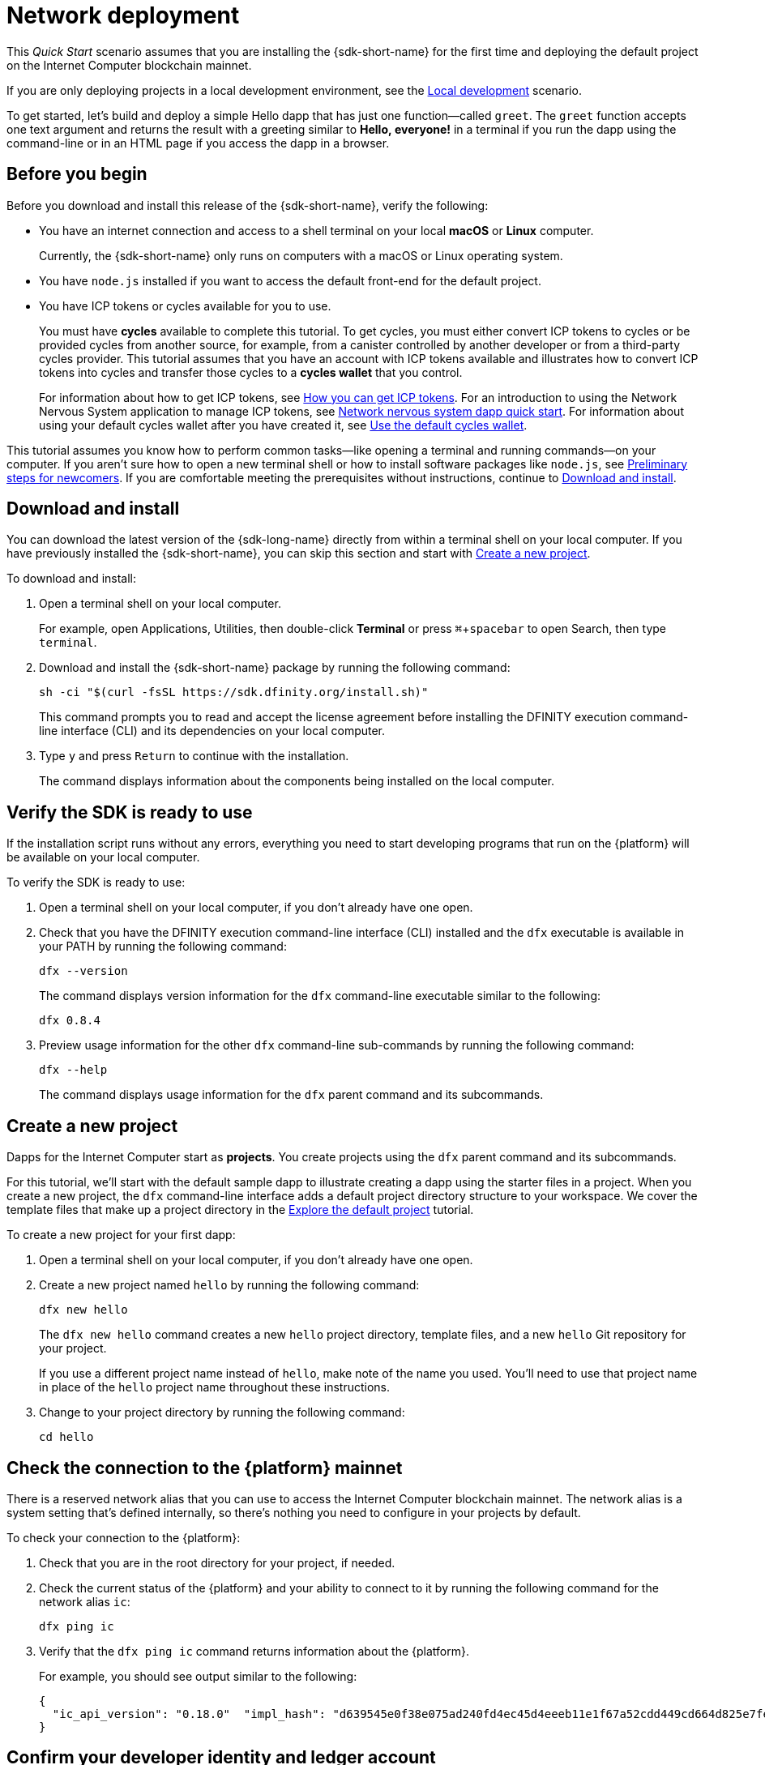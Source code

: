 = Network deployment
:description: Download the DFINITY Canister SDK and deploy your first dapp on the Internet Computer blockchain.
:keywords: Internet Computer,blockchain,cryptocurrency,ICP tokens,smart contracts,cycles,wallet,software canister,developer onboarding
:experimental:
// Define unicode for Apple Command key.
:commandkey: &#8984;
:proglang: Motoko
:IC: Internet Computer
:company-id: DFINITY
ifdef::env-github,env-browser[:outfilesuffix:.adoc]

[[net-quick-start]]
This _Quick Start_ scenario assumes that you are installing the {sdk-short-name} for the first time and deploying the default project on the {IC} blockchain mainnet.

If you are only deploying projects in a local development environment, see the link:local-quickstart{outfilesuffix}[Local development] scenario.

To get started, let's build and deploy a simple Hello dapp that has just one function—called `+greet+`. 
The `+greet+` function accepts one text argument and returns the result with a greeting similar to **Hello,{nbsp}everyone!** in a terminal if you run the dapp using the command-line or in an HTML page if you access the dapp in a browser.

[[net-before]]
== Before you begin

Before you download and install this release of the {sdk-short-name}, verify the following:

* You have an internet connection and access to a shell terminal on your local **macOS** or **Linux** computer.
+
Currently, the {sdk-short-name} only runs on computers with a macOS or Linux operating system.

* You have `+node.js+` installed if you want to access the default front-end for the default project.

* You have ICP tokens or cycles available for you to use. 
+
You must have *cycles* available to complete this tutorial. To get cycles, you must either convert ICP tokens to cycles or be provided cycles from another source, for example, from a canister controlled by another developer or from a third-party cycles provider. This tutorial assumes that you have an account with ICP tokens available and illustrates how to convert ICP tokens into cycles and transfer those cycles to a **cycles wallet** that you control.
+
For information about how to get ICP tokens, see link:../developers-guide/concepts/tokens-cycles{outfilesuffix}#get-cycles[How you can get ICP tokens].
For an introduction to using the Network Nervous System application to manage ICP tokens, see link:../token-holders/nns-app-quickstart{outfilesuffix}[Network nervous system dapp quick start].
For information about using your default cycles wallet after you have created it, see link:../developers-guide/default-wallet{outfilesuffix}[Use the default cycles wallet].

This tutorial assumes you know how to perform common tasks—like opening a terminal and running commands—on your computer.
If you aren’t sure how to open a new terminal shell or how to install software packages like `node.js`, see link:newcomers{outfilesuffix}[Preliminary steps for newcomers].
If you are comfortable meeting the prerequisites without instructions, continue to <<Download and install>>.

[[net-download-sdk]]
== Download and install

You can download the latest version of the {sdk-long-name} directly from within a terminal shell on your local computer. If you have previously installed the {sdk-short-name}, you can skip this section and start with <<net-new-project,Create a new project>>.
//<<net-ledger-id,Confirm your developer identity and ledger account>>.

To download and install:

. Open a terminal shell on your local computer.
+
For example, open Applications, Utilities, then double-click *Terminal* or press kbd:[{commandkey} + spacebar] to open Search, then type `terminal`.
. Download and install the {sdk-short-name} package by running the following command:
+
[source,bash]
----
sh -ci "$(curl -fsSL https://sdk.dfinity.org/install.sh)"
----
+
This command prompts you to read and accept the license agreement before installing the {company-id} execution command-line interface (CLI) and its dependencies on your local computer.
. Type `+y+` and press kbd:[Return] to continue with the installation.
+
The command displays information about the components being installed on the local computer.

[[net-verify-sdk-version]]
== Verify the SDK is ready to use

If the installation script runs without any errors, everything you need to start developing programs that run on the {platform} will be available on your local computer.

To verify the SDK is ready to use:

. Open a terminal shell on your local computer, if you don’t already have one open.
. Check that you have the {company-id} execution command-line interface (CLI) installed and the `+dfx+` executable is available in your PATH by running the following command:
+
[source,bash]
----
dfx --version
----
+
The command displays version information for the `+dfx+` command-line executable similar to the following:
+
....
dfx 0.8.4
....
. Preview usage information for the other `+dfx+` command-line sub-commands by running the following command:
+
[source,bash]
----
dfx --help
----
+
The command displays usage information for the `+dfx+` parent command and its subcommands.

[[net-new-project]]
== Create a new project

Dapps for the {IC} start as **projects**.
You create projects using the `+dfx+` parent command and its subcommands.

For this tutorial, we'll start with the default sample dapp to illustrate creating a dapp using the starter files in a project.
When you create a new project, the `+dfx+` command-line interface adds a default project directory structure to your workspace. We cover the template files that make up a project directory in the link:../developers-guide/tutorials/explore-templates{outfilesuffix}[Explore the default project] tutorial.

To create a new project for your first dapp:

. Open a terminal shell on your local computer, if you don’t already have one open.
. Create a new project named `+hello+` by running the following command:
+
[source,bash]
----
dfx new hello
----
+
The `+dfx new hello+` command creates a new `+hello+` project directory, template files, and a new `+hello+` Git repository for your project.
+
If you use a different project name instead of `+hello+`, make note of the name you used. You'll need to use that project name in place of the `+hello+` project name throughout these instructions.
. Change to your project directory by running the following command:
+
[source,bash]
----
cd hello
----

[[ping-the-network]]
== Check the connection to the {platform} mainnet

There is a reserved network alias that you can use to access the {IC} blockchain mainnet. The network alias is a system setting that's defined internally, so there's nothing you need to configure in your projects by default.

To check your connection to the {platform}:

[arabic]
. Check that you are in the root directory for your project, if needed.
. Check the current status of the {platform} and your ability to connect to it by running the following command for the network alias `+ic+`:
+
[source,bash]
----
dfx ping ic
----
. Verify that the `+dfx ping ic+` command returns information about the {platform}.
+
For example, you should see output similar to the following:
+
....
{
  "ic_api_version": "0.18.0"  "impl_hash": "d639545e0f38e075ad240fd4ec45d4eeeb11e1f67a52cdd449cd664d825e7fec"  "impl_version": "8dc1a28b4fb9605558c03121811c9af9701a6142"  "replica_health_status": "healthy"  "root_key": [48, 129, 130, 48, 29, 6, 13, 43, 6, 1, 4, 1, 130, 220, 124, 5, 3, 1, 2, 1, 6, 12, 43, 6, 1, 4, 1, 130, 220, 124, 5, 3, 2, 1, 3, 97, 0, 129, 76, 14, 110, 199, 31, 171, 88, 59, 8, 189, 129, 55, 60, 37, 92, 60, 55, 27, 46, 132, 134, 60, 152, 164, 241, 224, 139, 116, 35, 93, 20, 251, 93, 156, 12, 213, 70, 217, 104, 95, 145, 58, 12, 11, 44, 197, 52, 21, 131, 191, 75, 67, 146, 228, 103, 219, 150, 214, 91, 155, 180, 203, 113, 113, 18, 248, 71, 46, 13, 90, 77, 20, 80, 95, 253, 116, 132, 176, 18, 145, 9, 28, 95, 135, 185, 136, 131, 70, 63, 152, 9, 26, 11, 170, 174]
}
....

[[net-ledger-id]]
== Confirm your developer identity and ledger account

All ICP token transactions are recorded in a link:../developers-guide/glossary{outfilesuffix}#g-ledger[ledger canister] running on the Internet Computer blockchain.
The ledger canister consists of *account identifiers* and *balances* for all ICP token holders.

Before you can transfer any ICP tokens you hold in your ledger account, you need to send a secure and properly-signed message that verifies your identity to the ledger and authorizes your developer identity to complete the transaction.

Depending on how you have set up custody for holding your ICP tokens, the hardware, software, and steps required to connect to the ledger and complete a transaction can vary.
For example, you might connect to the ledger and start a transaction from a hardware wallet, using a hardware security module (HSM) appliance, through the Network Nervous System (NNS) front-end application, or using the {sdk-short-name} `+dfx+` command-line interface.
Each approach presents a different interface for signing and sending messages to the ledger and representing your identity as an account holder.

=== About your developer identity

The first time you use the {sdk-short-name}, the `+dfx+` command-line tool creates a `+default+` developer identity for you. This identity is represented by a *principal* data type and a textual representation of the principal often referred to as your *principal identifier*.
This representation of your identity is similar to a Bitcoin or Ethereum address.

However, the principal associated with your developer identity is typically not the same as your *account identifier* in the ledger. The principal identifier and the account identifier are related—both provide a textual representation of your identity—but they use different formats.

=== Connect to the ledger to get account information

For the purposes of this tutorial—where there's no hardware wallet or external application to connect to the ledger—we'll use your developer identity to retrieve your ledger account identifier, then transfer ICP tokens from the ledger account identifier to a cycles wallet canister controlled by your developer identity.

To look up your account in the ledger:

. Confirm the developer identity you are currently using by running the following command:
+
[source,bash]
----
dfx identity whoami
----
+
In most cases, you should see that you are currently using +default+` developer identity.
For example:
+
....
default
....
. View the textual representation of the principal for your current identity by running the following command:
+
[source,bash]
----
dfx identity get-principal
----
+
This command displays output similar to the following:
+
....
tsqwz-udeik-5migd-ehrev-pvoqv-szx2g-akh5s-fkyqc-zy6q7-snav6-uqe
....
. Get the account identifier for your developer identity by running the following command:
+
[source,bash]
----
dfx ledger account-id
----
+
This command displays the ledger account identifier associated with your developer identity.
For example, you should see output similar to the following:
+
....
03e3d86f29a069c6f2c5c48e01bc084e4ea18ad02b0eec8fccadf4487183c223
....
. Check your account balance by running the following command:
+
[source,bash]
----
dfx ledger --network ic balance
----
This command displays the ICP token balance from the ledger account.
For example, you should see output similar to the following:
+
....
10.00000000 ICP
....

[[convert-icp]]
== Convert ICP tokens to cycles

Now that you have confirmed your account information and current ICP token balance, you can convert some of those ICP tokens to cycles and move them into a cycles wallet.

To transfer ICP tokens to create a cycles wallet:

. Create a new canister with cycles by transferring ICP tokens from your ledger account by running a command similar to the following:
+
[source,bash]
----
dfx ledger --network ic create-canister <principal-identifier> --amount <icp-tokens>
----
+
This command converts the number of ICP tokens you specify for the `+--amount+` argument into cycles, and associates the cycles with a new canister identifier controlled by the principal you specify.
+
For example, the following command converts .25 ICP tokens into cycles and specifies the principal identifier for the default identity as the controller of the new canister:
+
....
dfx ledger --network ic create-canister tsqwz-udeik-5migd-ehrev-pvoqv-szx2g-akh5s-fkyqc-zy6q7-snav6-uqe --amount .25
....
+
If the transaction is successful, the ledger records the event and you should see output similar to the following:
+
....
Transfer sent at BlockHeight: 20
Canister created with id: "gastn-uqaaa-aaaae-aaafq-cai"
....
. Install the cycles wallet code in the newly-created canister placeholder by running a command similar to the following:
+
[source,bash]
----
dfx identity --network ic deploy-wallet <canister-identifer>
----
+
For example:
+
....
dfx identity --network ic deploy-wallet gastn-uqaaa-aaaae-aaafq-cai
....
+
This command displays output similar to the following:
+
....
Creating a wallet canister on the ic network.
The wallet canister on the "ic" network for user "default" is "gastn-uqaaa-aaaae-aaafq-cai"
....

== Validate your cycles wallet

After you convert ICP tokens to cycles, you can validate the cycles wallet canister and check your current cycles balance.

To validate your cycles wallet:

. Verify the canister identifier for the cycles wallet you deployed by running the following command:
+
[source.bash]
----
dfx identity --network ic get-wallet
----
+
The command displays the canister identifier for your cycles wallet with output similar to the following:
+
....
gastn-uqaaa-aaaae-aaafq-cai
....
. Check that your cycles wallet canister is properly configured and holds a balance of cycles by running a command similar to the following:
+
[source,bash]
----
dfx wallet --network ic balance
----
+
The command returns the balance for the your cycles wallet.
For example:
+ 
....
15430122328028812 cycles.
....
+
You can also access your default cycles wallet in a web browser by using a URL similar to the following:
+
....
https://<WALLET-CANISTER-ID>.raw.ic0.app
....
+
The first time you access the application, you see a notice that you are using an Anonymous Device and are prompted to authenticate your identity, authorize access to the wallet, and register your device.
. Click *Authenticate* to continue to the Internet Identity service.
. Enter your *User Number* if you have previously registered an identity or register with the service as a new user.
+
For more information about the Internet Identity service and how to register multiple authentication devices and methods, see link:../ic-identity-guide/auth-how-to{outfilesuffix}[How to use the Internet Identity service].
. Authenticate using your user number and the authentication method—for example, a security key or fingerprint—you have registered.
. Click *Proceed* to access to the default cycles wallet application. 
. Register the device you are using for this session by copying the command displayed in the *Register Device* page and running it in a terminal.
+
For example, call the `+authorize+` method for the cycles wallet canister with a command similar to the following:
+
....
dfx canister --network ic call "gastn-uqaaa-aaaae-aaafq-cai" authorize '(principal "ejta3-neil3-qek6c-i7rdw-sxreh-lypfe-v6hjg-6so7x-5ugze-3iohr-2qe")'
....
+
Be sure that the command you copy has the correct network (`+ic+`) alias.
You should recognize the canister identifier—in this example, `+gastn-uqaaa-aaaae-aaafq-cai+`—as the cycles wallet associated with your identity.
If this is your first wallet on the {platform}, however, you might not recognize the principal being authorized. The use of a different principal is the expected behavior in this case. 
+
When the browser refreshes after running the `+authorize+` command, the cycles wallet for your principal account is displayed.
. View your cycles balance and activity in the browser.
+
For example:
+

image::cycles-wallet.png[]
+
For more information about the commands and methods available for working with the default cycles wallet, see link:../developers-guide/default-wallet{outfilesuffix}[Use the default cycles wallet].

[[net-deploy]]
== Register, build, and deploy the application

After you have validated your cycles wallet balance, you can register, build, and deploy your sample application.

To deploy your first application on the {IC} blockchain mainnet:

. In your terminal shell, check that you are still in the root directory for your project.
. Ensure that `+node+` modules are available in your project directory, if needed, by running the following command:
+
[source,bash]
----
npm install
----
+
For more information about this step, see link:../developers-guide/webpack-config{outfilesuffix}#troubleshoot-node[Ensuring node is available in a project].
. Register, build, and deploy your first application by running the following command:
+
[source,bash]
----
dfx deploy --network ic
----
+
The `+--network+` option specifies the network alias or URL for deploying the dapp.
This option is required to install on the {IC} blockchain mainnet.
+
The `+dfx deploy+` command output displays information about the operations it performs.
+
For example, this step registers two identifiers—one for the `+hello+` main program and one for the `+hello_assets+` front-end user interface—and installation information similar to the following:
+
....
Deploying all canisters.
Creating canisters...
Creating canister "hello"...
"hello" canister created on network "ic" with canister id: "5o6tz-saaaa-aaaaa-qaacq-cai"
Creating canister "hello_assets"...
"hello_assets" canister created on network "ic" with canister id: "5h5yf-eiaaa-aaaaa-qaada-cai"
Building canisters...
Building frontend...
Installing canisters...
Installing code for canister hello, with canister_id 5o6tz-saaaa-aaaaa-qaacq-cai
Installing code for canister hello_assets, with canister_id 5h5yf-eiaaa-aaaaa-qaada-cai
Authorizing our identity (default) to the asset canister...
Uploading assets to asset canister...
  /index.html 1/1 (472 bytes)
  /index.html (gzip) 1/1 (314 bytes)
  /index.js 1/1 (260215 bytes)
  /index.js (gzip) 1/1 (87776 bytes)
  /main.css 1/1 (484 bytes)
  /main.css (gzip) 1/1 (263 bytes)
  /sample-asset.txt 1/1 (24 bytes)
  /logo.png 1/1 (25397 bytes)
  /index.js.map 1/1 (842511 bytes)
  /index.js.map (gzip) 1/1 (228404 bytes)
  /index.js.LICENSE.txt 1/1 (499 bytes)
  /index.js.LICENSE.txt (gzip) 1/1 (285 bytes)
Deployed canisters.
....
+
If you didn't convert enough ICP tokens to cycles to complete the operation, you can add cycles to your cycles wallet by running a command similar to the following:
+
....
dfx ledger --network ic top-up gastn-uqaaa-aaaae-aaafq-cai --amount 1.005
....
+
This command converts an additional `+1.005+` ICP tokens to cycles for the `+gastn-uqaaa-aaaae-aaafq-cai+` cycles wallet identifier.
The command returns output similar to the following:
+
....
Transfer sent at BlockHeight: 81520
Canister was topped up!
....
. Call the `+hello+` canister and the predefined `+greet+` function by running the following command:
+
[source,bash]
----
dfx canister --network ic call hello greet '("everyone": text)'
----
+
Let's take a closer look at this example:
+
-- 

* Using the `+--network ic+` option indicates that the canister you want to call is deployed on the `+ic+`. The `+ic+` network alias is an internally-reserved alias for accessing the {IC} blockchain mainnet.
* Note that the `+--network ic+` option must precede the operation subcommand, which, in this case, is the `+dfx canister call+` command.
* The `+hello+` argument specifies the name of the canister you want to call.
* The `+greet+` argument specifies the name of the function you want to call in the `+hello+` canister.
* The text string `+everyone+` is the argument that you want to pass to the `+greet+` function.
--
. Verify the command displays the return value of the `+greet+` function.
+
For example:
+
....
("Hello, everyone!")
....
. Rerun the `+dfx wallet balance+` command or refresh the browser to see your new cycle balance and recent activity.

[[quickstart-frontend]]
== Test the dapp front-end

Now that you have verified that your dapp has been deployed and tested its operation using the command line, let's verify that you can access the front-end using your web browser.

To access the dapp front-end:

. Open a browser.
. Navigate to the front-end for the dapp using a URL that consists of the `+hello_assets+` identifier and the `+boundary.ic0.app+` suffix.
+
If you didn’t make a note of the canister identifier, you can look it up by running the following command:
+
[source,bash]
----
dfx canister --network ic id hello_assets
----
+
For example, the full URL should look similar to the following:
+
....
https://gsueu-yaaaa-aaaae-aaagq-cai.raw.ic0.app
....
+
Navigating to this URL displays the HTML entry page for the template application.
For example:
+
image:net-front-end-prompt.png[HTML page with prompt]

. Type a greeting, then click *Click Me* to return the greeting.

[[next-steps]]
== Next steps

Now that you have seen how to deploy a dapp on the {IC} blockchain, you are ready to develop and deploy programs of your own.

You can find more detailed examples and tutorials to help you learn about how to use Motoko and how to develop dapps for the Internet Computer blockchain throughout the documentation.

Here are some suggestions for where to go next:

* link:../developers-guide/tutorials-intro{outfilesuffix}[Tutorials] to explore building front-end and back-end dapps in a local development environment.

* link:../candid-guide/candid-concepts{outfilesuffix}[What is Candid?] to learn how the Candid interface description language enables service interoperability and composability.

* link:../languages/motoko-at-a-glance{outfilesuffix}[{proglang} at-a-glance] to learn about the features and syntax for using Motoko.
